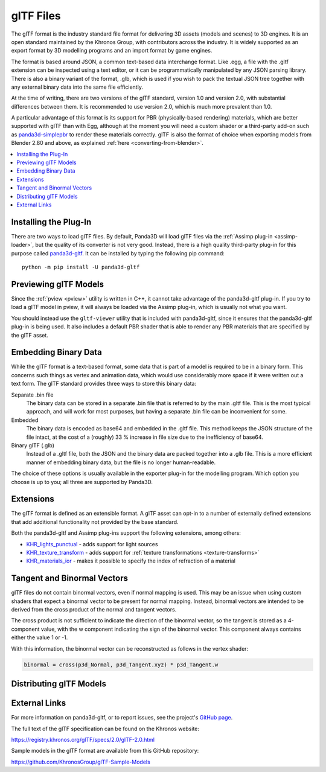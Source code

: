 .. _gltf-files:

glTF Files
==========

The glTF format is the industry standard file format for delivering 3D assets
(models and scenes) to 3D engines. It is an open standard maintained by the
Khronos Group, with contributors across the industry. It is widely supported as
an export format by 3D modelling programs and an import format by game engines.

The format is based around JSON, a common text-based data interchange format.
Like .egg, a file with the .gltf extension can be inspected using a text
editor, or it can be programmatically manipulated by any JSON parsing library.
There is also a binary variant of the format, .glb, which is used if you wish to
pack the textual JSON tree together with any external binary data into the same
file efficiently.

At the time of writing, there are two versions of the glTF standard, version 1.0
and version 2.0, with substantial differences between them. It is recommended to
use version 2.0, which is much more prevalent than 1.0.

A particular advantage of this format is its support for PBR (physically-based
rendering) materials, which are better supported with glTF than with Egg,
although at the moment you will need a custom shader or a third-party add-on
such as `panda3d-simplepbr <https://github.com/Moguri/panda3d-simplepbr>`__ to
render these materials correctly. glTF is also the format of choice when
exporting models from Blender 2.80 and above, as explained
:ref:`here <converting-from-blender>`.

.. contents::
   :local:

Installing the Plug-In
----------------------

There are two ways to load glTF files. By default, Panda3D will load glTF files
via the :ref:`Assimp plug-in <assimp-loader>`, but the quality of its converter
is not very good. Instead, there is a high quality third-party plug-in for this
purpose called `panda3d-gltf <https://github.com/Moguri/panda3d-gltf>`__.
It can be installed by typing the following pip command::

   python -m pip install -U panda3d-gltf

.. only:: python

   After installing this plug-in, no extra steps are needed.
   You can simply pass any filename with a .gltf extension to the
   :py:meth:`loader.loadModel() <direct.showbase.Loader.Loader.loadModel>` call
   and it will be loaded using this plug-in. Of course, Panda's model cache
   ensures that the conversion step is only run the first time a particular
   model is loaded, or whenever it is modified on disk.

.. only:: cpp

   The plug-in can register itself with Panda's loader system, but since it is
   written in Python, this functionality is not available to C++ applications.
   You will need to use the included ``gltf2bam`` utility to convert the glTF
   models to .bam first.

Previewing glTF Models
----------------------

Since the :ref:`pview <pview>` utility is written in C++, it cannot take
advantage of the panda3d-gltf plug-in. If you try to load a glTF model in pview,
it will always be loaded via the Assimp plug-in, which is usually not what you
want.

You should instead use the ``gltf-viewer`` utility that is included with
panda3d-gltf, since it ensures that the panda3d-gltf plug-in is being used.
It also includes a default PBR shader that is able to render any PBR materials
that are specified by the glTF asset.

Embedding Binary Data
---------------------

While the glTF format is a text-based format, some data that is part of a model
is required to be in a binary form. This concerns such things as vertex and
animation data, which would use considerably more space if it were written out
a text form. The glTF standard provides three ways to store this binary data:

Separate .bin file
   The binary data can be stored in a separate .bin file that is referred to by
   the main .gltf file. This is the most typical approach, and will work for
   most purposes, but having a separate .bin file can be inconvenient for some.

Embedded
   The binary data is encoded as base64 and embedded in the .gltf file.
   This method keeps the JSON structure of the file intact, at the cost of a
   (roughly) 33 % increase in file size due to the inefficiency of base64.

Binary glTF (.glb)
   Instead of a .gltf file, both the JSON and the binary data are packed
   together into a .glb file. This is a more efficient manner of embedding
   binary data, but the file is no longer human-readable.

The choice of these options is usually available in the exporter plug-in for
the modelling program. Which option you choose is up to you; all three are
supported by Panda3D.

Extensions
----------

The glTF format is defined as an extensible format. A glTF asset can opt-in to
a number of externally defined extensions that add additional functionality not
provided by the base standard.

Both the panda3d-gltf and Assimp plug-ins support the following extensions,
among others:

- `KHR_lights_punctual <https://github.com/KhronosGroup/glTF/tree/main/extensions/2.0/Khronos/KHR_lights_punctual>`__ - adds support for light sources
- `KHR_texture_transform <https://github.com/KhronosGroup/glTF/tree/main/extensions/2.0/Khronos/KHR_texture_transform>`__ - adds support for :ref:`texture transformations <texture-transforms>`
- `KHR_materials_ior <https://github.com/KhronosGroup/glTF/tree/main/extensions/2.0/Khronos/KHR_materials_ior>`__ - makes it possible to specify the index of refraction of a material

Tangent and Binormal Vectors
----------------------------

glTF files do not contain binormal vectors, even if normal mapping is used.
This may be an issue when using custom shaders that expect a binormal vector to
be present for normal mapping. Instead, binormal vectors are intended to be
derived from the cross product of the normal and tangent vectors.

The cross product is not sufficient to indicate the direction of the binormal
vector, so the tangent is stored as a 4-component value, with the w component
indicating the sign of the binormal vector. This component always contains
either the value 1 or -1.

With this information, the binormal vector can be reconstructed as follows in
the vertex shader:

.. code-block:: glsl

   binormal = cross(p3d_Normal, p3d_Tangent.xyz) * p3d_Tangent.w

Distributing glTF Models
------------------------

.. only:: python

   When :ref:`building your application <distribution>`, glTF models with the
   .gltf or .glb models are converted to .bam by default, assuming that they are
   referenced in the include_patterns list in setup.py. The .bam extension is
   appended after the existing extension, like ``model.gltf.bam``. This will
   allow the model loader to automatically look for ``model.gltf.bam`` when
   trying to load ``model.gltf``, so that you do not need to change your calls
   to :py:meth:`loader.loadModel() <direct.showbase.Loader.Loader.loadModel>`.

.. only:: cpp

   To avoid having to include the plug-ins with a distributed application, use
   the gltf2bam utility (provided with panda3d-gltf) or write a script to
   convert the model to .bam using :meth:`.NodePath.write_bam_file()` and ship
   the converted .bam file instead of the original source file.

External Links
--------------

For more information on panda3d-gltf, or to report issues, see the project's
`GitHub page <https://github.com/Moguri/panda3d-gltf>`__.

The full text of the glTF specification can be found on the Khronos website:

https://registry.khronos.org/glTF/specs/2.0/glTF-2.0.html

Sample models in the glTF format are available from this GitHub repository:

https://github.com/KhronosGroup/glTF-Sample-Models
